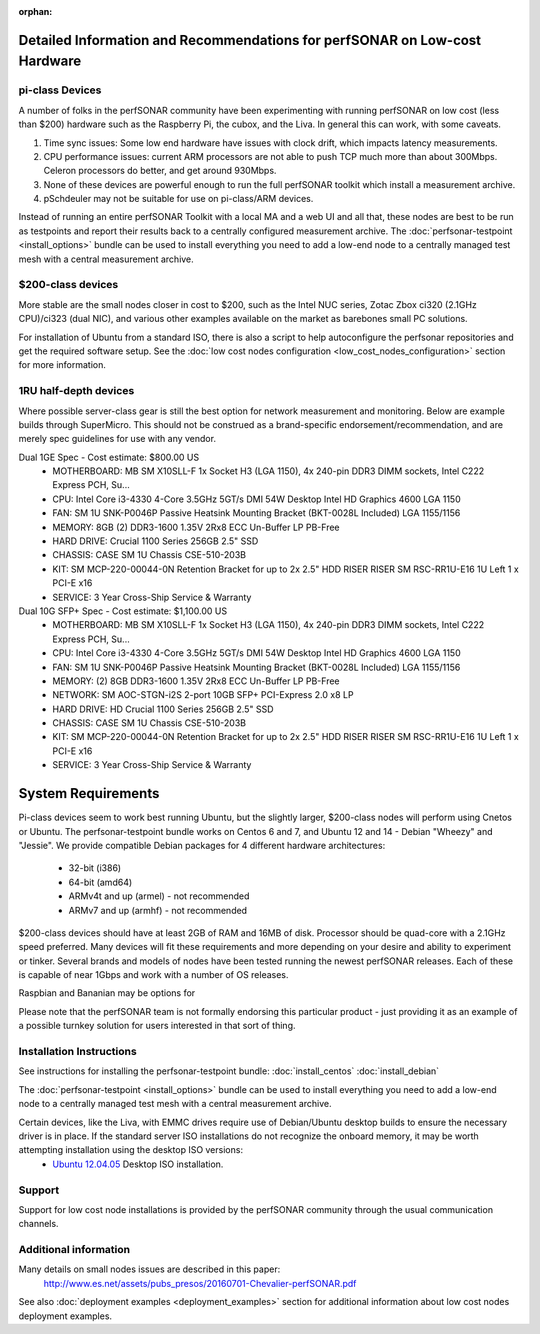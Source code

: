 :orphan:

****************************************************************************
Detailed Information and Recommendations for perfSONAR on Low-cost Hardware 
****************************************************************************

pi-class Devices
================

A number of folks in the perfSONAR community have been experimenting with running perfSONAR on low cost (less than $200) hardware such as the Raspberry Pi, the cubox, and the Liva. In general this can work, with some caveats. 

#. Time sync issues: Some low end hardware have issues with clock drift, which impacts latency measurements. 
#. CPU performance issues: current ARM processors are not able to push TCP much more than about 300Mbps. Celeron processors do better, and get around 930Mbps. 
#. None of these devices are powerful enough to run the full perfSONAR toolkit which install a measurement archive.
#. pSchdeuler may not be suitable for use on pi-class/ARM devices.

Instead of running an entire perfSONAR Toolkit with a local MA and a web UI and all that, these nodes are best to be run as testpoints and report their results back to a centrally configured measurement archive. The :doc:`perfsonar-testpoint <install_options>` bundle can be used to install everything you need to add a low-end node to a centrally managed test mesh with a central measurement archive.

$200-class devices
==================

More stable are the small nodes closer in cost to $200, such as the Intel NUC series, Zotac Zbox ci320 (2.1GHz CPU)/ci323 (dual NIC), and various other examples available on the market as barebones small PC solutions.

For installation of Ubuntu from a standard ISO, there is also a script to help autoconfigure the perfsonar repositories and get the required software setup. See the :doc:`low cost nodes configuration <low_cost_nodes_configuration>` section for more information.

1RU half-depth devices
======================

Where possible server-class gear is still the best option for network measurement and monitoring. Below are example builds through SuperMicro. This should not be construed as a brand-specific endorsement/recommendation, and are merely spec guidelines for use with any vendor.

Dual 1GE Spec - Cost estimate: $800.00 US
  * MOTHERBOARD: MB SM X10SLL-F 1x Socket H3 (LGA 1150), 4x 240-pin DDR3 DIMM sockets, Intel C222 Express PCH, Su... 
  * CPU: Intel Core i3-4330 4-Core 3.5GHz 5GT/s DMI 54W Desktop Intel HD Graphics 4600 LGA 1150 
  * FAN: SM 1U SNK-P0046P Passive Heatsink Mounting Bracket (BKT-0028L Included) LGA 1155/1156 
  * MEMORY: 8GB (2) DDR3-1600 1.35V 2Rx8 ECC Un-Buffer LP PB-Free
  * HARD DRIVE: Crucial 1100 Series 256GB 2.5" SSD
  * CHASSIS: CASE SM 1U Chassis CSE-510-203B
  * KIT: SM MCP-220-00044-0N Retention Bracket for up to 2x 2.5" HDD RISER RISER SM RSC-RR1U-E16 1U Left 1 x PCI-E x16
  * SERVICE: 3 Year Cross-Ship Service & Warranty

Dual 10G SFP+ Spec - Cost estimate: $1,100.00 US 
  * MOTHERBOARD: MB SM X10SLL-F 1x Socket H3 (LGA 1150), 4x 240-pin DDR3 DIMM sockets, Intel C222 Express PCH, Su... 
  * CPU: Intel Core i3-4330 4-Core 3.5GHz 5GT/s DMI 54W Desktop Intel HD Graphics 4600 LGA 1150 
  * FAN: SM 1U SNK-P0046P Passive Heatsink Mounting Bracket (BKT-0028L Included) LGA 1155/1156 
  * MEMORY: (2) 8GB DDR3-1600 1.35V 2Rx8 ECC Un-Buffer LP PB-Free
  * NETWORK: SM AOC-STGN-i2S 2-port 10GB SFP+ PCI-Express 2.0 x8 LP
  * HARD DRIVE: HD Crucial 1100 Series 256GB 2.5" SSD
  * CHASSIS: CASE SM 1U Chassis CSE-510-203B
  * KIT: SM MCP-220-00044-0N Retention Bracket for up to 2x 2.5" HDD RISER RISER SM RSC-RR1U-E16 1U Left 1 x PCI-E x16
  * SERVICE: 3 Year Cross-Ship Service & Warranty


*******************
System Requirements
*******************

Pi-class devices seem to work best running Ubuntu, but the slightly larger, $200-class nodes will perform using Cnetos or Ubuntu. The perfsonar-testpoint bundle works on Centos 6 and 7, and Ubuntu 12 and 14 - Debian "Wheezy" and "Jessie". We provide compatible Debian packages for 4 different hardware architectures:

  * 32-bit (i386)
  * 64-bit (amd64)
  * ARMv4t and up (armel) - not recommended
  * ARMv7 and up (armhf) - not recommended

$200-class devices should have at least 2GB of RAM and 16MB of disk. Processor should be quad-core with a 2.1GHz speed preferred. Many devices will fit these requirements and more depending on your desire and ability to experiment or tinker. Several brands and models of nodes have been tested running the newest perfSONAR releases. Each of these is capable of near 1Gbps and work with a number of OS releases. 

Raspbian and Bananian may be options for 

Please note that the perfSONAR team is not formally endorsing this particular product - just providing it as an example of a possible turnkey solution for users interested in that sort of thing.


Installation Instructions
=========================

See instructions for installing the perfsonar-testpoint bundle: 
:doc:`install_centos`
:doc:`install_debian`

The :doc:`perfsonar-testpoint <install_options>` bundle can be used to install everything you need to add a low-end node to a centrally managed test mesh with a central measurement archive.

Certain devices, like the Liva, with EMMC drives require use of Debian/Ubuntu desktop builds to ensure the necessary driver is in place. If the standard server ISO installations do not recognize the onboard memory, it may be worth attempting installation using the desktop ISO versions:
  * `Ubuntu 12.04.05 <http://releases.ubuntu.com/12.04/ubuntu-12.04.5-desktop-amd64.iso>`_ Desktop ISO installation.

Support
=======

Support for low cost node installations is provided by the perfSONAR community through the usual communication channels.


.. _install_low_cost_nodes-more-info:

Additional information
======================

Many details on small nodes issues are described in this paper:
  http://www.es.net/assets/pubs_presos/20160701-Chevalier-perfSONAR.pdf
  
See also :doc:`deployment examples <deployment_examples>` section for additional information about low cost nodes deployment examples.

